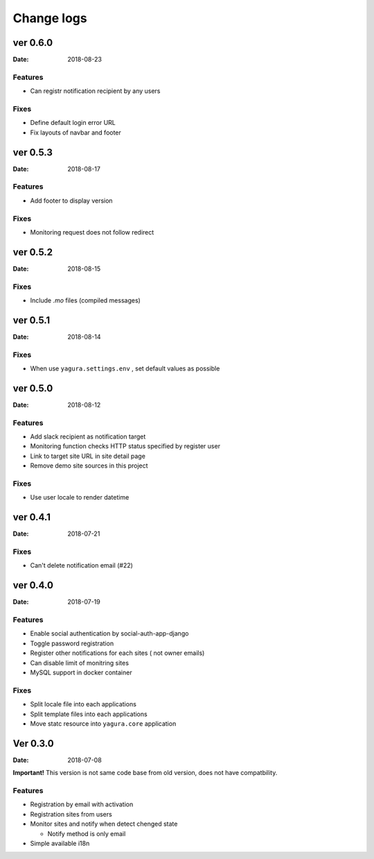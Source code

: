 ===========
Change logs
===========

ver 0.6.0
=========

:Date: 2018-08-23

Features
--------

* Can registr notification recipient by any users

Fixes
-----

* Define default login error URL
* Fix layouts of navbar and footer


ver 0.5.3
=========

:Date: 2018-08-17

Features
--------

* Add footer to display version

Fixes
-----

* Monitoring request does not follow redirect


ver 0.5.2
=========

:Date: 2018-08-15

Fixes
-----

* Include `.mo` files (compiled messages)

ver 0.5.1
=========

:Date: 2018-08-14

Fixes
-----

* When use ``yagura.settings.env`` , set default values as possible


ver 0.5.0
=========

:Date: 2018-08-12

Features
--------

* Add slack recipient as notification target
* Monitoring function checks HTTP status specified by register user
* Link to target site URL in site detail page
* Remove demo site sources in this project

Fixes
-----

* Use user locale to render datetime


ver 0.4.1
=========

:Date: 2018-07-21

Fixes
-----

* Can't delete notification email (#22)

ver 0.4.0
=========

:Date: 2018-07-19

Features
--------

* Enable social authentication by social-auth-app-django
* Toggle password registration
* Register other notifications for each sites ( not owner emails)
* Can disable limit of monitring sites
* MySQL support in docker container

Fixes
-----

* Split locale file into each applications
* Split template files into each applications
* Move statc resource into ``yagura.core`` application


Ver 0.3.0
=========

:Date: 2018-07-08

**Important!**
This version is not same code base from old version, does not have compatbility.

Features
--------

* Registration by email with activation
* Registration sites from users
* Monitor sites and notify when detect chenged state

  * Notify method is only email
* Simple available i18n


